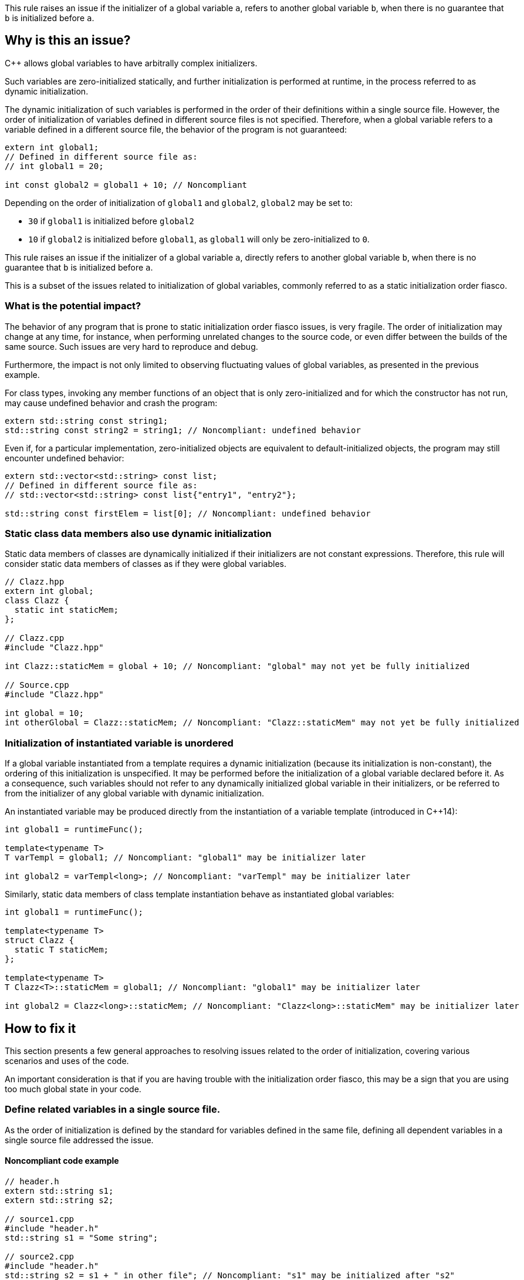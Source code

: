 This rule raises an issue if the initializer of a global variable `a`,
refers to another global variable `b`, when there is no guarantee that `b` is initialized before `a`.

== Why is this an issue?

{cpp} allows global variables to have arbitrally complex initializers.

Such variables are zero-initialized statically,
and further initialization is performed at runtime,
in the process referred to as dynamic initialization.

The dynamic initialization of such variables is performed in the order of their definitions within a single source file.
However, the order of initialization of variables defined in different source files is not specified.
Therefore, when a global variable refers to a variable defined in a different source file,
the behavior of the program is not guaranteed:

[source,cpp]
----
extern int global1;
// Defined in different source file as:
// int global1 = 20;

int const global2 = global1 + 10; // Noncompliant
----

Depending on the order of initialization of `global1` and `global2`, `global2` may be set to:

* `30` if `global1` is initialized before `global2`
* `10` if `global2` is initialized before `global1`, as `global1` will only be zero-initialized to `0`.

This rule raises an issue if the initializer of a global variable `a`,
directly refers to another global variable `b`, when there is no guarantee that `b` is initialized before `a`.

This is a subset of the issues related to initialization of global variables,
commonly referred to as a static initialization order fiasco.

=== What is the potential impact?

The behavior of any program that is prone to static initialization order fiasco issues,
is very fragile.
The order of initialization may change at any time, for instance, when performing unrelated changes to the source code, or even differ between the builds of the same source.
Such issues are very hard to reproduce and debug.

Furthermore, the impact is not only limited to observing fluctuating values of global variables, as presented in the previous example.

For class types, invoking any member functions of an object that is only zero-initialized and 
for which the constructor has not run, may cause undefined behavior and crash the program:

[source,cpp]
----
extern std::string const string1;
std::string const string2 = string1; // Noncompliant: undefined behavior
----

Even if, for a particular implementation, zero-initialized objects are equivalent to default-initialized objects,
the program may still encounter undefined behavior:

[source,cpp]
----
extern std::vector<std::string> const list;
// Defined in different source file as:
// std::vector<std::string> const list{"entry1", "entry2"};

std::string const firstElem = list[0]; // Noncompliant: undefined behavior
----

=== Static class data members also use dynamic initialization

Static data members of classes are dynamically initialized if their initializers are not constant expressions.
Therefore, this rule will consider static data members of classes as if they were global variables.

[source,cpp]
----
// Clazz.hpp
extern int global;
class Clazz {
  static int staticMem;
};

// Clazz.cpp
#include "Clazz.hpp"

int Clazz::staticMem = global + 10; // Noncompliant: "global" may not yet be fully initialized

// Source.cpp
#include "Clazz.hpp"

int global = 10;
int otherGlobal = Clazz::staticMem; // Noncompliant: "Clazz::staticMem" may not yet be fully initialized
----

=== Initialization of instantiated variable is unordered

If a global variable instantiated from a template requires a dynamic initialization (because its initialization is non-constant),
the ordering of this initialization is unspecified.
It may be performed before the initialization of a global variable declared before it.
As a consequence, such variables should not refer to any dynamically initialized global variable in their initializers, 
or be referred to from the initializer of any global variable with dynamic initialization.

An instantiated variable may be produced directly from the instantiation of a variable template (introduced in {cpp}14):

[source,cpp]
----
int global1 = runtimeFunc();

template<typename T>
T varTempl = global1; // Noncompliant: "global1" may be initializer later

int global2 = varTempl<long>; // Noncompliant: "varTempl" may be initializer later
----

Similarly, static data members of class template instantiation behave as instantiated global variables:

[source,cpp]
----
int global1 = runtimeFunc();

template<typename T>
struct Clazz {
  static T staticMem;
};

template<typename T>
T Clazz<T>::staticMem = global1; // Noncompliant: "global1" may be initializer later

int global2 = Clazz<long>::staticMem; // Noncompliant: "Clazz<long>::staticMem" may be initializer later
----


== How to fix it

This section presents a few general approaches to resolving issues related to the order of initialization,
covering various scenarios and uses of the code.

An important consideration is that if you are having trouble with the initialization order fiasco,
this may be a sign that you are using too much global state in your code.

=== Define related variables in a single source file.

As the order of initialization is defined by the standard for variables defined in the same file,
defining all dependent variables in a single source file addressed the issue.

==== Noncompliant code example

[source,cpp,diff-id=1,diff-type=noncompliant]
----
// header.h
extern std::string s1;
extern std::string s2;

// source1.cpp
#include "header.h"
std::string s1 = "Some string";

// source2.cpp
#include "header.h"
std::string s2 = s1 + " in other file"; // Noncompliant: "s1" may be initialized after "s2"
----

==== Compliant solution

[source,cpp,diff-id=1,diff-type=compliant]
----
// header.h
extern std::string s1;
extern std::string s2;

// source1.cpp
#include "header.h"
std::string s1 = "Some string";
std::string s2 = s1 + " in other file"; // Compliant: "s1" is initialized before "s2"

// source2.cpp
#include "header.h"
----

=== Force constant initialization of a referred variable.

Order of initialization issues are limited to variables that are initialized at runtime (via dynamic initialization),
and do not affect variables that are initialized at compile time, via constant initialization.

A variable, even dynamically initialized, can safely use in its initializer data available at compile-time: literals or variables with constant initialization.

==== Noncompliant code example

[source,cpp,diff-id=2,diff-type=noncompliant]
----
// header.h
extern int const count;
extern std::vector<int> entries;

// source1.cpp
#include "header.h"
int const count = 20;

// source2.cpp
#include "header.h"
std::vector<int> entries(count); // Noncompliant: "count" may not initialized before "entries"
----

==== Compliant solution

If the project uses {cpp}11 or later standard, you may define the variable as `constexpr` to force constant initialization.
In case when the initialization cannot be performed at compile time, the program will be ill-formed.

[source,cpp,diff-id=2,diff-type=compliant]
----
// header.h
constexpr int count = 20;
extern std::vector<int> entries;

// source1.cpp
#include "header.h"

// source2.cpp
#include "header.h"
std::vector<int> entries(count); // Compliant: "count" is initialized at compile time to 20
----

If the project is limited to {cpp}98/{cpp}03, constant initialization is only supported for variables of integral types
that are defined as `const` and only use literals or other constants in their initializers.

[source,cpp]
----
// header.h
int const count = 20;
extern std::vector<int> entries;

// source1.cpp
#include "header.h"

// source2.cpp
#include "header.h"
std::vector<int> entries(count); // Compliant: "count" is initialized at compile time to 20
----

==== Handling class static data members

If a static data member is constant, its value may be defined in its class:
[source,cpp]
----
struct Clazz {
  static int const constMem = 10;
  static constexpr int constexprMem = 10;
};
----

However, in the case of `const` members and `constexpr` static data members before {cpp}17,
the definition of the variable needs to be provided when its address is taken or a reference to it is created.

Such a definition should not repeat the initializer, and can be placed in a source file (not in the header):
[source,cpp]
----
int const Clazz::constMem;
// separate "Clazz::constexprMem" definition is only required before C++17
constexpr int Clazz::constexprMem;
----

Or when using {cpp}17 or later in the header file with `inline` keyword.
[source,cpp]
----
inline int const Clazz::constMem;
// separate "Clazz::constexprMem" definition is not required in C++17 or later
----

==== Using `inline` to avoid multiple definitions.

In {cpp}, variables declared as `const`, which also includes `constexpr` variables, have internal linkage.
This means that they are not visible outside of the translation unit.
As a consequence, multiple files can define constants with the same name, and each such file will contain an independent occurrence of the variable.

This also applies when the `const` variable is defined in a header file which is included from multiple files.
In the following example, the translation units generated from `source1.cpp` and `source2.cpp` contain independent copies of the variable `count`.

[source,cpp]
----
// header.h
constexpr int count = 20;

// source1.cpp
#include "header.h"

void print1() {
  std::cout << &count << std::endl;
}

// source2.cpp
#include "header.h"

void print2() {
  std::cout << &count << std::endl;
}
----

As each copy of `count` is constantly initialized, the code is not susceptible to the initialization order fiasco.
However, the address of such a variable is now different when observed from different files  (i.e., `print1` and `print2` will produce different outputs),
and this solution may not be viable if the original code depends on `count` being unique.

This limitation may be addressed when using {cpp}17 or later, by making the constant `inline`:

[source,cpp]
----
// header.h
inline constexpr int count = 20;
----

=== Replace global variable with static function variable

A static variable defined in the function body is initialized when the function is called for the first time,
so it is not possible to read its value before the initialization.
In consequence, replacing a global variable with a function that declares a static variable and returns a reference to it eliminates the order of initialization issues.

==== Noncompliant code example

[source,cpp,diff-id=3,diff-type=noncompliant]
----
// header.h
extern std::string s1;
extern std::string s2;

// source1.cpp
#include "header.h"
std::string s1 = "Some string";

// source2.cpp
#include "header.h"
std::string s2 = s1 + " in other file"; // Noncompliant: "s1" may be initialized after "s2"
----

==== Compliant solution

[source,cpp,diff-id=3,diff-type=compliant]
----
// header.h
std::string& getS1();
extern std::string s2;

// source1.cpp
#include "header.h"
std::string& getS1() {
  static std::string s1 = "Some string";
  return s1;
}

// source2.cpp
#include "header.h"

std::string s2 = getS1() + " in other file"; // Compliant: "s1" is initialized as part of "getS1()" call
----

While the above is sufficient to fix the issue,
replacing `s2` with a `getS2` function defined in a similar way would prevent future problems.

This solution is also applicable to variable templates and static data members of class templates.

[source,cpp]
----
template<typename CharT>
std::basic_string<CharT> const basicBuildID = /* runtime initializer */;

std::string const buildID = basicBuildID<char>(); // Noncompliant: "basicBuildID<char>" may not be initialized
----

==== Compliant solution

[source,cpp]
----
template<typename CharT>
std::basic_string<CharT> const& getBuildID() {
  static std:basic_stirng<CharT> basicBuildID =  /* runtime initializer */;
  return basicBuildID;
}

std::string const buildID = getBuildID<char>(); // Compliant: "basicBuildID" is initialized as part of "getBuildID<char>()" call
----

==== Constant initialization mitigates initialization overhead

As the static local variable is initialized when the function is first called,
the compiler uses, under the hood, an additional boolean flag to record if the variable is already initialized.
Furthermore, if the function is called from multiple threads, the compiler also needs to insert synchronization code.

As a consequence, dynamic initialization of static local variables comes with a performance cost that can be avoided if the variable can be initialized constantly, at compile-time.

You can enforce constant initialization, by using:

* `constexpr` (since {cpp}11) if the variable is not mutated and has a constant destructor,
* `continit` (since {cpp}20) otherwise

=== Define variables as inline in the header

With the introduction of `inline` variables in {cpp}17, non-local variables can now be defined in the header without causing double-definition errors.
Dynamic initialization of any such `inline` variables is performed before any variable that is defined consistently after it in all source files.
This is generally true for variables defined in the same headers or in sources that always include a given header.

==== Noncompliant code example

[source,cpp,diff-id=5,diff-type=noncompliant]
----
// header.h
extern std::string s1;
extern std::string s2;

// source1.cpp
#include "header.h"
std::string s1 = "Some string";

// source2.cpp
#include "header.h"
std::string s2 = s1 + " in other file"; // Noncompliant: "s1" may be initialized after "s2"
----

==== Compliant solution

[source,cpp,diff-id=5,diff-type=compliant]
----
// header.h
inline std::string s1 = "Some string";
extern std::string s2;

// source1.cpp
#include "header.h"

// source2.cpp
#include "header.h"
std::string s2 = s1 + " in other file"; // Compliant: "s1" may be initialized after "s2"
----

Again, declaring `s1` in the header file is sufficient to address the issue,
however, changing `s2` to also be declared in the header file will prevent initialization order issues related to it.

==== Use `constinit` for constant initilization

As mentioned in the previous section, combining `inline` and `constexpr` will prevent the variable from being defined multiple times in different source files. 
Furthermore, since {cpp}20 you can use `constinit` to enforce constant initialization of global variables
that needs to be mutated.

==== Templates are implicitly `inline`

Even though instantiations of variable templates and static data members of class template instantiation are
implicitly `inline`, their order of initialization is not specified, and explicitly marking them inline will have no impact.

=== Updating code incrementally

The options for addressing the order of initialization issues for non-`const` global variables are limited,
especially when targeting old {cpp} standards.
The most robust solution is to replace the global variable with a function returning a reference to a local static variable. This requires replacing all references to the global variable with a function call.

For some projects and code bases, this may be too expensive or even infeasible.
In such a case, you may consider replacing the global variable with a reference variable that is initialized with the result of the getter function.
Such variable should be local (e.g. declared `static`) to avoid multiple definition errors:

==== Noncompliant code example

[source,cpp,diff-id=6,diff-type=noncompliant]
----
// header.h
extern std::string s1;
extern std::string s2;

// source1.cpp
#include "header.h"
std::string s1 = "Some string";

// source2.cpp
#include "header.h"
std::string s2 = s1 + " in other file"; // Noncompliant: "s1" may be initialized after "s2"
----

==== Compliant solution

[source,cpp,diff-id=6,diff-type=compliant]
----
// header.h
std::string& getS1();
static std::string& s1 = getS1();
extern std::string s2;

// source1.cpp
#include "header.h"
std::string& getS1() {
  static std::string var = "Some string";
  return var;
}

// source2.cpp
#include "header.h"
std::string s2 = s1 + " in other file"; // Compliant: "s1" is a reference to "var", that is initialized as part of "getS1()" call
----

This solution is inspired by "Nifty Counter" idiom. 

== Resources

=== Documentation

* {cpp} reference - https://en.cppreference.com/w/cpp/language/siof[Static Initialization Order Fiasco]
* {cpp} reference - https://en.cppreference.com/w/cpp/language/initialization#Non-local_variables[Initialization of non-local variables]
* {cpp} reference - https://en.cppreference.com/w/cpp/language/zero_initialization[Zero-initialization]
* {cpp} reference - https://en.cppreference.com/w/cpp/language/constant_initialization[Constant initialization]

=== Articles & blog posts

* WikiBooks - https://en.wikibooks.org/wiki/More_C%2B%2B_Idioms/Nifty_Counter[Nifty Counter]

=== Related rules

* S5421 detects non-const global variables.
